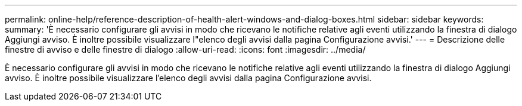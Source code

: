 ---
permalink: online-help/reference-description-of-health-alert-windows-and-dialog-boxes.html 
sidebar: sidebar 
keywords:  
summary: 'È necessario configurare gli avvisi in modo che ricevano le notifiche relative agli eventi utilizzando la finestra di dialogo Aggiungi avviso. È inoltre possibile visualizzare l"elenco degli avvisi dalla pagina Configurazione avvisi.' 
---
= Descrizione delle finestre di avviso e delle finestre di dialogo
:allow-uri-read: 
:icons: font
:imagesdir: ../media/


[role="lead"]
È necessario configurare gli avvisi in modo che ricevano le notifiche relative agli eventi utilizzando la finestra di dialogo Aggiungi avviso. È inoltre possibile visualizzare l'elenco degli avvisi dalla pagina Configurazione avvisi.
